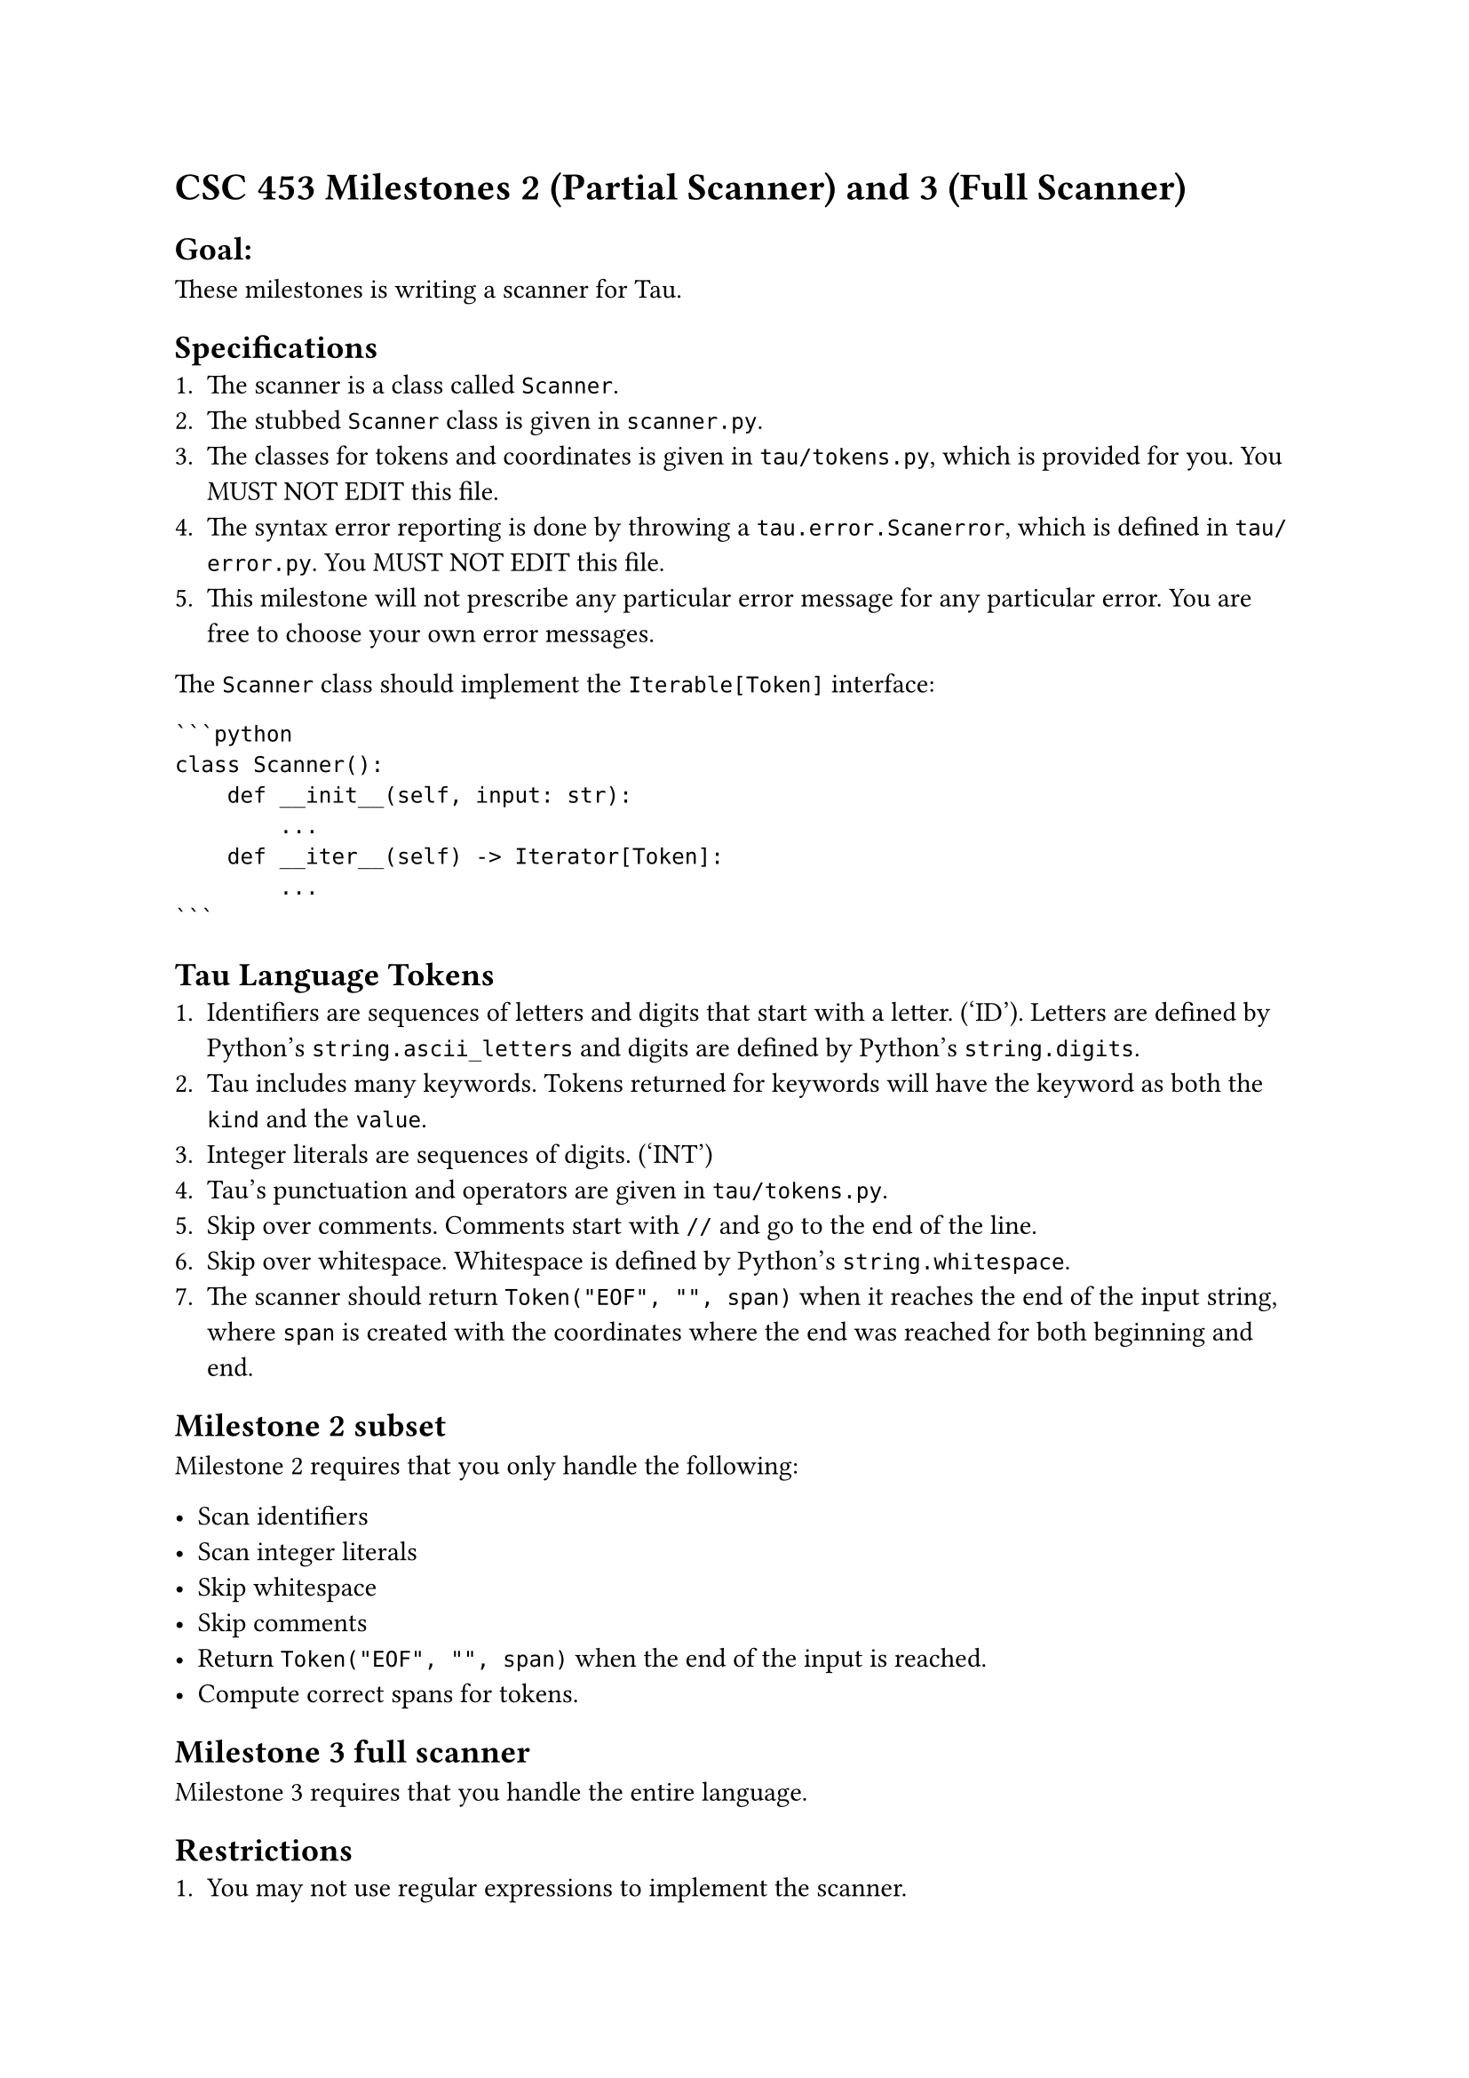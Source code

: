 = CSC 453 Milestones 2 (Partial Scanner) and 3 (Full Scanner)
<csc-453-milestones-2-partial-scanner-and-3-full-scanner>

== Goal:
<goal>
These milestones is writing a scanner for Tau.

== Specifications
<specifications>
+ The scanner is a class called `Scanner`.
+ The stubbed `Scanner` class is given in `scanner.py`. \
+ The classes for tokens and coordinates is given in `tau/tokens.py`,
  which is provided for you. You MUST NOT EDIT this file.
+ The syntax error reporting is done by throwing a
  `tau.error.Scanerror`, which is defined in `tau/error.py`. You MUST
  NOT EDIT this file.
+ This milestone will not prescribe any particular error message for any
  particular error. You are free to choose your own error messages.

The `Scanner` class should implement the `Iterable[Token]` interface:

````
```python
class Scanner():
    def __init__(self, input: str):
        ...
    def __iter__(self) -> Iterator[Token]:
        ...
```
````

== Tau Language Tokens
<tau-language-tokens>
+ Identifiers are sequences of letters and digits that start with a
  letter. ('ID'). Letters are defined by Python’s `string.ascii_letters`
  and digits are defined by Python’s `string.digits`.
+ Tau includes many keywords. Tokens returned for keywords will have the
  keyword as both the `kind` and the `value`.
+ Integer literals are sequences of digits. ('INT')
+ Tau’s punctuation and operators are given in `tau/tokens.py`.
+ Skip over comments. Comments start with `//` and go to the end of the
  line.
+ Skip over whitespace. Whitespace is defined by Python’s
  `string.whitespace`.
+ The scanner should return `Token("EOF", "", span)` when it reaches the
  end of the input string, where `span` is created with the coordinates
  where the end was reached for both beginning and end.

== Milestone 2 subset
<milestone-2-subset>
Milestone 2 requires that you only handle the following:

- Scan identifiers
- Scan integer literals
- Skip whitespace
- Skip comments
- Return `Token("EOF", "", span)` when the end of the input is reached.
- Compute correct spans for tokens.

== Milestone 3 full scanner
<milestone-3-full-scanner>
Milestone 3 requires that you handle the entire language.

== Restrictions
<restrictions>
+ You may not use regular expressions to implement the scanner.
+ You may not use any external libraries to implement the scanner.
+ The intention is that you hand-code the scanner. Please refrain from
  using shortcuts. If you have questions, please ask.

== Standard Requirements
<standard-requirements>
Your program must meet all the requirements outlined in the common
requirements document.
